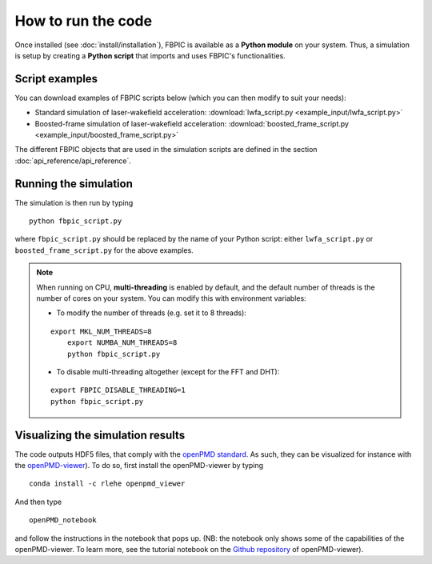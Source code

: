 How to run the code
===================

Once installed (see :doc:`install/installation`), FBPIC is available as a **Python
module** on your system. Thus, a simulation is setup by creating a
**Python script** that imports and uses FBPIC's functionalities.

Script examples
----------------

You can download examples of FBPIC scripts below (which you can then modify
to suit your needs):

- Standard simulation of laser-wakefield acceleration: :download:`lwfa_script.py <example_input/lwfa_script.py>`
- Boosted-frame simulation of laser-wakefield acceleration: :download:`boosted_frame_script.py <example_input/boosted_frame_script.py>`

The different FBPIC objects that are used in the simulation scripts are defined
in the section :doc:`api_reference/api_reference`.

Running the simulation
----------------------

The simulation is then run by typing

::

   python fbpic_script.py

where ``fbpic_script.py`` should be replaced by the name of your
Python script: either ``lwfa_script.py`` or
``boosted_frame_script.py`` for the above examples.

.. note::

   When running on CPU, **multi-threading** is enabled by default, and the
   default number of threads is the number of cores on your system. You
   can modify this with environment variables:

   - To modify the number of threads (e.g. set it to 8 threads):

   ::

    export MKL_NUM_THREADS=8
	export NUMBA_NUM_THREADS=8
	python fbpic_script.py

   - To disable multi-threading altogether (except for the FFT and DHT):

   ::

	export FBPIC_DISABLE_THREADING=1
	python fbpic_script.py

Visualizing the simulation results
----------------------------------

The code outputs HDF5 files, that comply with the
`openPMD standard <http://www.openpmd.org/#/start>`_. As such, they
can be visualized for instance with the `openPMD-viewer
<https://github.com/openPMD/openPMD-viewer>`_). To do so, first
install the openPMD-viewer by typing

::

   conda install -c rlehe openpmd_viewer

And then type

::

   openPMD_notebook

and follow the instructions in the notebook that pops up. (NB: the
notebook only shows some of the capabilities of the openPMD-viewer. To
learn more, see the tutorial notebook on the  `Github repository
<https://github.com/openPMD/openPMD-viewer>`_ of openPMD-viewer).
